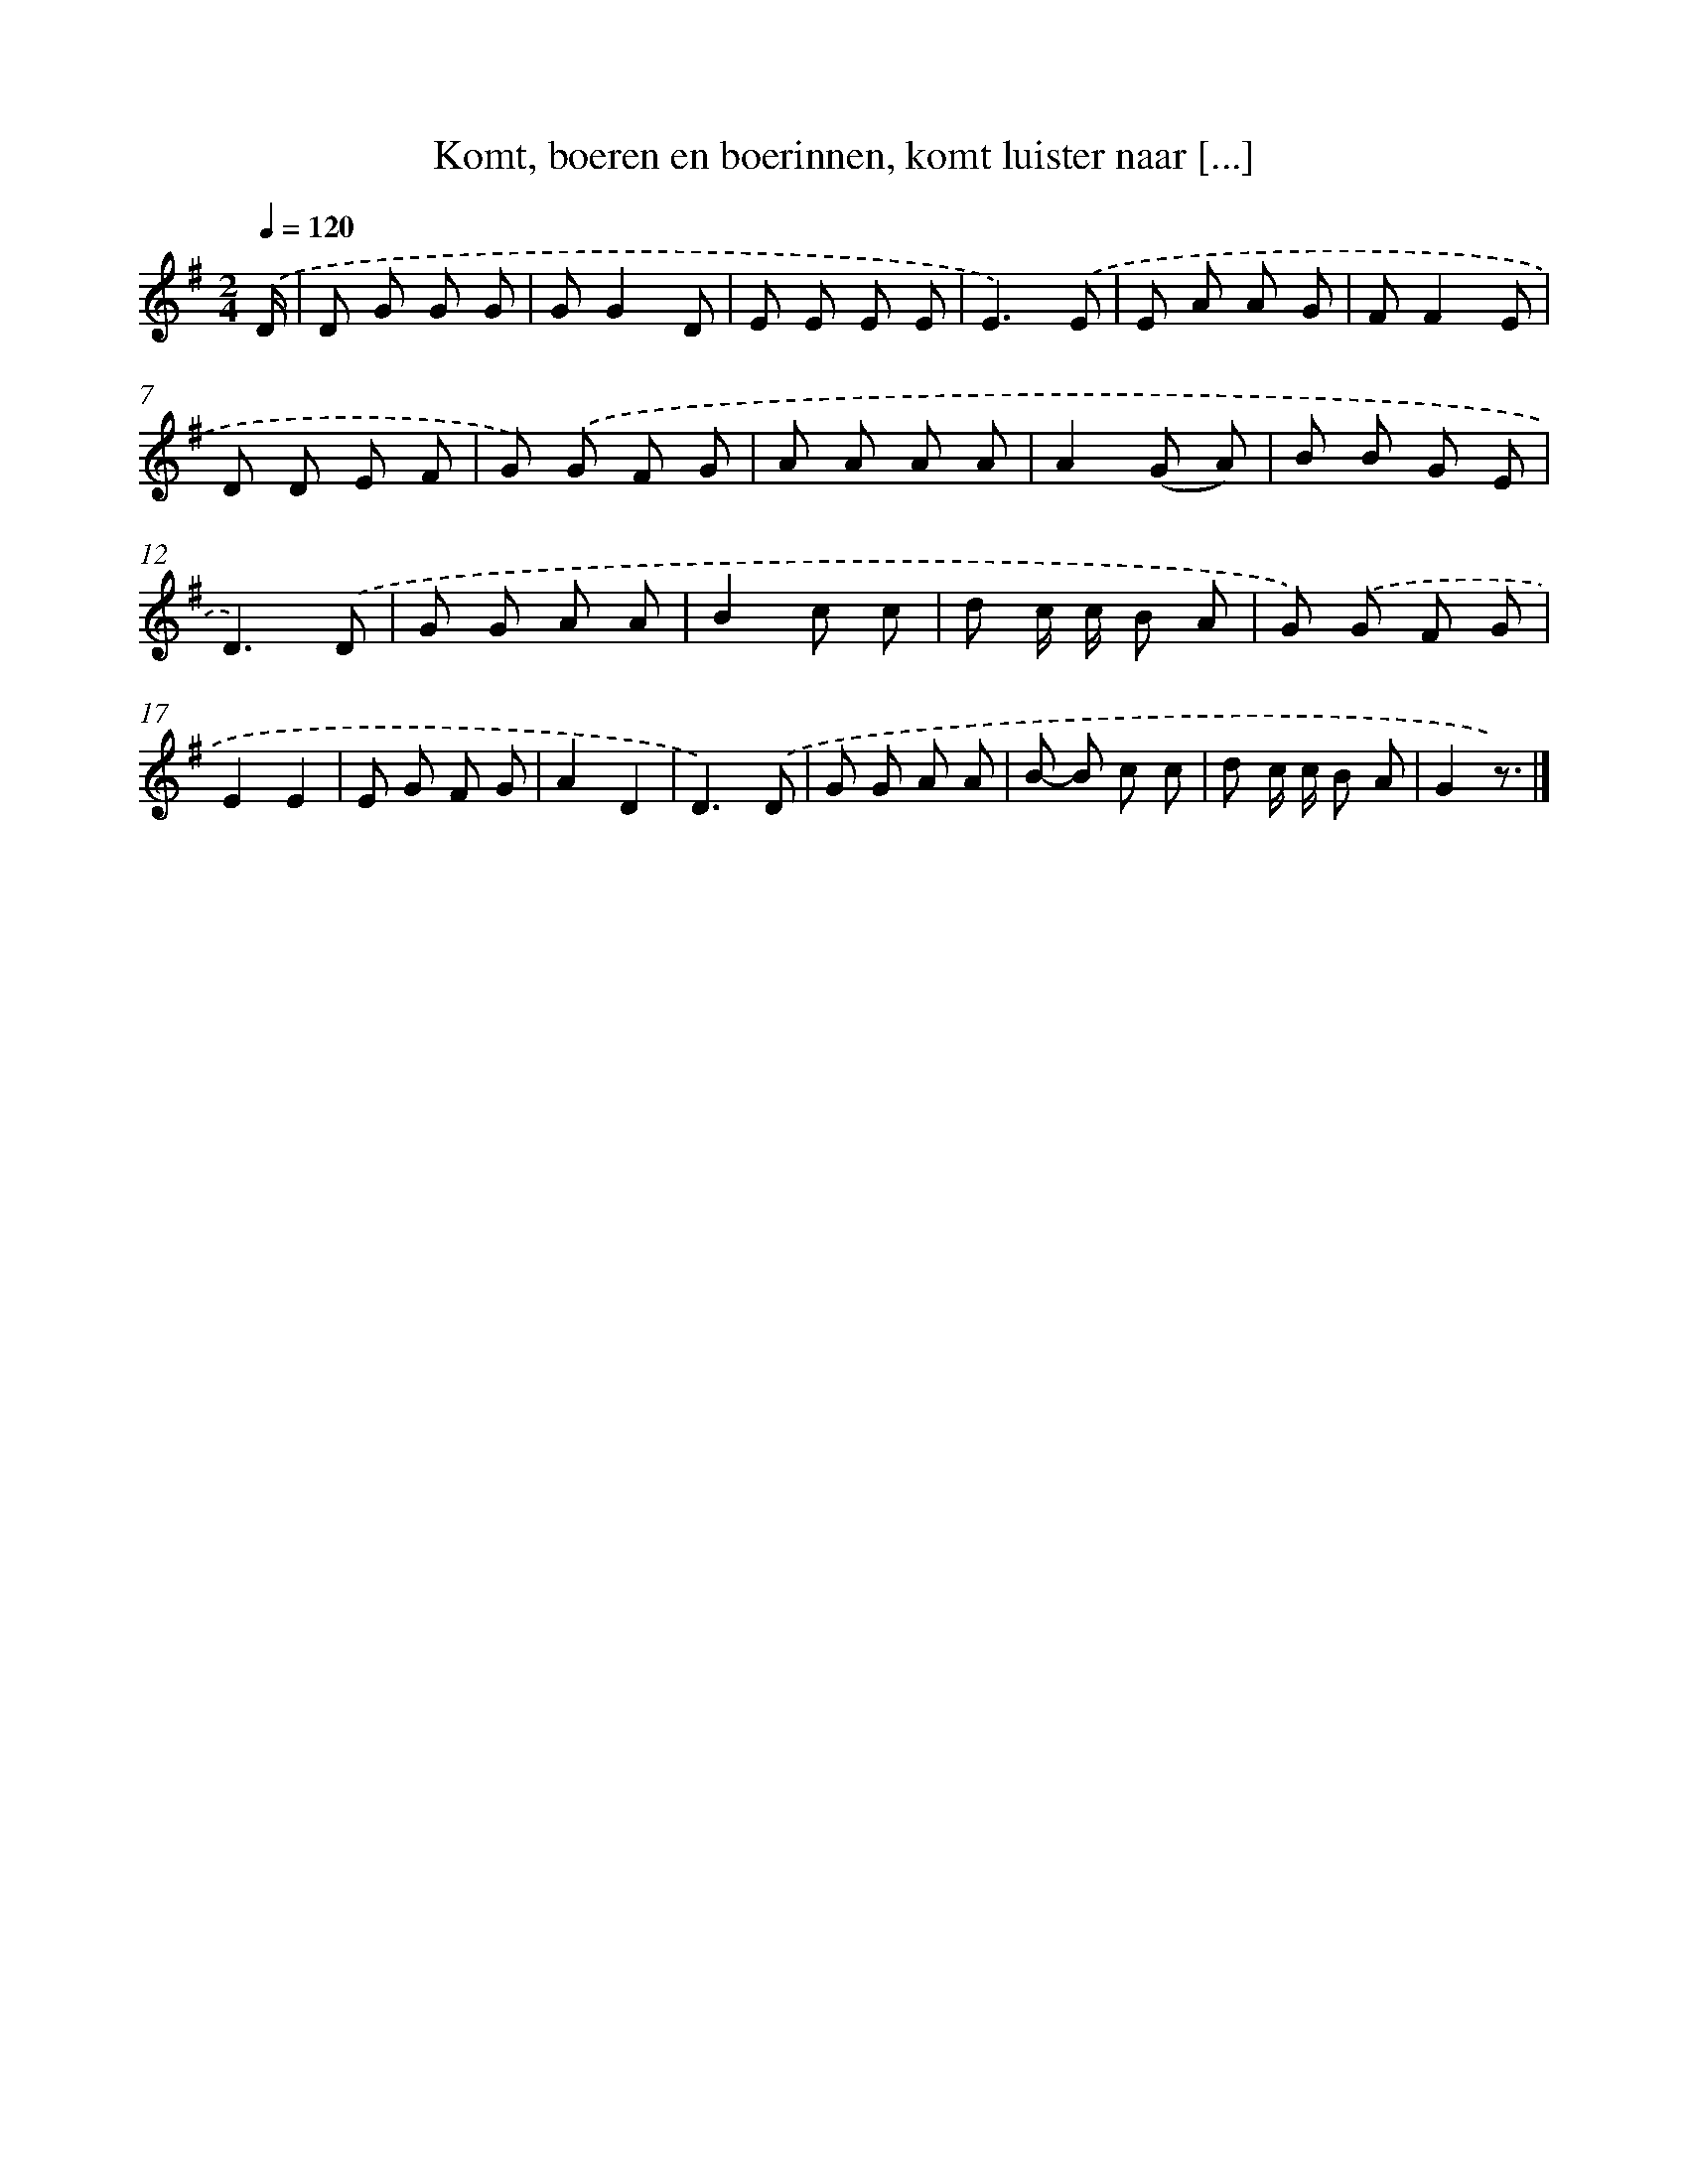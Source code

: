 X: 9099
T: Komt, boeren en boerinnen, komt luister naar [...]
%%abc-version 2.0
%%abcx-abcm2ps-target-version 5.9.1 (29 Sep 2008)
%%abc-creator hum2abc beta
%%abcx-conversion-date 2018/11/01 14:36:53
%%humdrum-veritas 2159028492
%%humdrum-veritas-data 391636422
%%continueall 1
%%barnumbers 0
L: 1/8
M: 2/4
Q: 1/4=120
K: G clef=treble
.('D/ [I:setbarnb 1]|
D G G G |
GG2D |
E E E E |
E3).('E |
E A A G |
FF2E |
D D E F |
G) .('G F G |
A A A A |
A2(G A) |
B B G E |
D3).('D |
G G A A |
B2c c |
d c/ c/ B A |
G) .('G F G |
E2E2 |
E G F G |
A2D2 |
D3).('D |
G G A A |
B- B c c |
d c/ c/ B A |
G2z3/) |]
